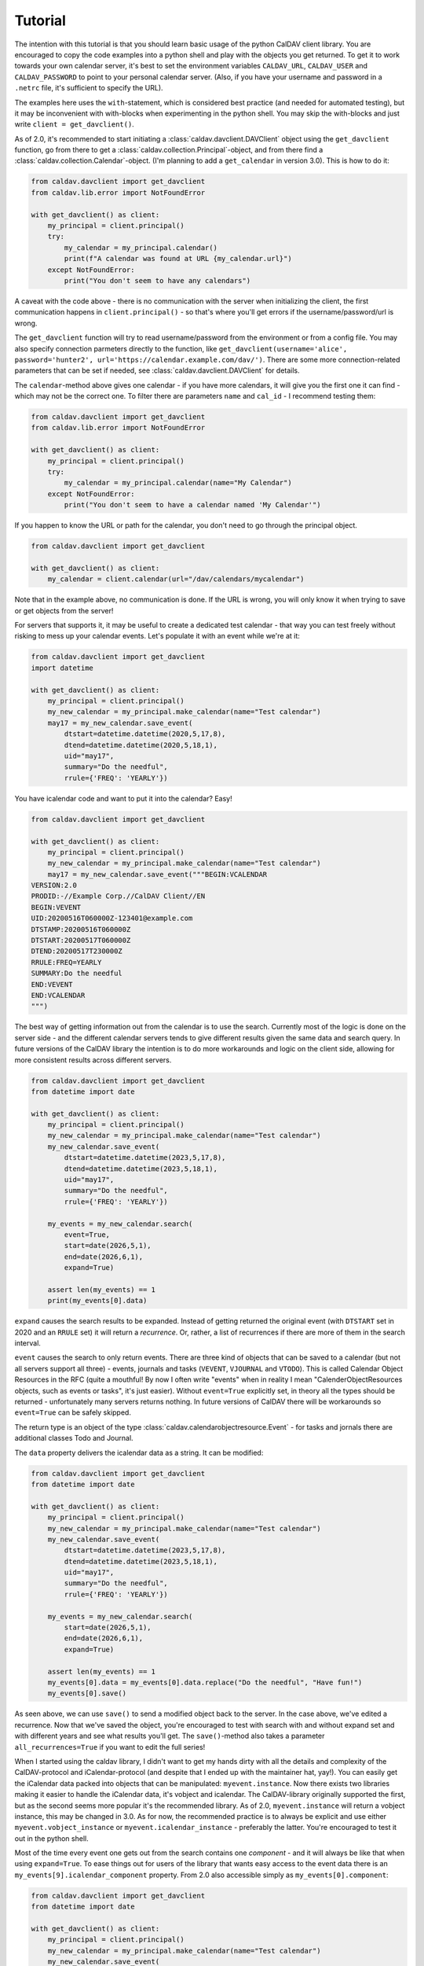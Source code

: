 ========
Tutorial
========

The intention with this tutorial is that you should learn basic usage
of the python CalDAV client library.  You are encouraged to copy the
code examples into a python shell and play with the objects you get
returned.  To get it to work towards your own calendar server, it's
best to set the environment variables ``CALDAV_URL``, ``CALDAV_USER`` and
``CALDAV_PASSWORD`` to point to your personal calendar server.  (Also,
if you have your username and password in a ``.netrc`` file, it's
sufficient to specify the URL).

The examples here uses the ``with``-statement, which is considered best
practice (and needed for automated testing), but it may be
inconvenient with with-blocks when experimenting in the python shell.
You may skip the with-blocks and just write ``client = get_davclient()``.


As of 2.0, it's recommended to start initiating a
:class:`caldav.davclient.DAVClient` object using the ``get_davclient``
function, go from there to get a
:class:`caldav.collection.Principal`-object, and from there find a
:class:`caldav.collection.Calendar`-object.  (I'm planning to add a
``get_calendar`` in version 3.0).  This is how to do it:

.. code-block:: python

    from caldav.davclient import get_davclient
    from caldav.lib.error import NotFoundError

    with get_davclient() as client:
        my_principal = client.principal()
        try:
            my_calendar = my_principal.calendar()
            print(f"A calendar was found at URL {my_calendar.url}")
        except NotFoundError:
            print("You don't seem to have any calendars")

A caveat with the code above - there is no communication with the
server when initializing the client, the first communication happens
in ``client.principal()`` - so that's where you'll get errors if the
username/password/url is wrong.

The ``get_davclient`` function will try to read username/password from
the environment or from a config file.  You may also specify
connection parmeters directly to the function, like
``get_davclient(username='alice', password='hunter2',
url='https://calendar.example.com/dav/')``.  There are some more
connection-related parameters that can be set if needed, see
:class:`caldav.davclient.DAVClient` for details.

The ``calendar``-method above gives one calendar - if you have more
calendars, it will give you the first one it can find - which may not
be the correct one.  To filter there are parameters ``name`` and
``cal_id`` - I recommend testing them:

.. code-block:: python

    from caldav.davclient import get_davclient
    from caldav.lib.error import NotFoundError

    with get_davclient() as client:
        my_principal = client.principal()
        try:
            my_calendar = my_principal.calendar(name="My Calendar")
        except NotFoundError:
            print("You don't seem to have a calendar named 'My Calendar'")

If you happen to know the URL or path for the calendar, you don't need
to go through the principal object.

.. code-block:: python

    from caldav.davclient import get_davclient

    with get_davclient() as client:
        my_calendar = client.calendar(url="/dav/calendars/mycalendar")

Note that in the example above, no communication is done.  If the URL is wrong, you will only know it when trying to save or get objects from the server!

For servers that supports it, it may be useful to create a dedicated test calendar - that way you can test freely without risking to mess up your calendar events.  Let's populate it with an event while we're at it:

.. code-block:: python

    from caldav.davclient import get_davclient
    import datetime

    with get_davclient() as client:
        my_principal = client.principal()
        my_new_calendar = my_principal.make_calendar(name="Test calendar")
        may17 = my_new_calendar.save_event(
            dtstart=datetime.datetime(2020,5,17,8),
            dtend=datetime.datetime(2020,5,18,1),
            uid="may17",
            summary="Do the needful",
            rrule={'FREQ': 'YEARLY'})

You have icalendar code and want to put it into the calendar?  Easy!

.. code-block:: python

    from caldav.davclient import get_davclient

    with get_davclient() as client:
        my_principal = client.principal()
        my_new_calendar = my_principal.make_calendar(name="Test calendar")
        may17 = my_new_calendar.save_event("""BEGIN:VCALENDAR
    VERSION:2.0
    PRODID:-//Example Corp.//CalDAV Client//EN
    BEGIN:VEVENT
    UID:20200516T060000Z-123401@example.com
    DTSTAMP:20200516T060000Z
    DTSTART:20200517T060000Z
    DTEND:20200517T230000Z
    RRULE:FREQ=YEARLY
    SUMMARY:Do the needful
    END:VEVENT
    END:VCALENDAR
    """)

The best way of getting information out from the calendar is to use the search.  Currently most of the logic is done on the server side - and the different calendar servers tends to give different results given the same data and search query.  In future versions of the CalDAV library the intention is to do more workarounds and logic on the client side, allowing for more consistent results across different servers.

.. code-block:: python

    from caldav.davclient import get_davclient
    from datetime import date

    with get_davclient() as client:
        my_principal = client.principal()
        my_new_calendar = my_principal.make_calendar(name="Test calendar")
        my_new_calendar.save_event(
            dtstart=datetime.datetime(2023,5,17,8),
            dtend=datetime.datetime(2023,5,18,1),
            uid="may17",
            summary="Do the needful",
            rrule={'FREQ': 'YEARLY'})

        my_events = my_new_calendar.search(
            event=True,
            start=date(2026,5,1),
            end=date(2026,6,1),
            expand=True)

        assert len(my_events) == 1
        print(my_events[0].data)

``expand`` causes the search results to be expanded.  Instead of getting returned the original event (with ``DTSTART`` set in 2020 and an ``RRULE`` set) it will return a *recurrence*.  Or, rather, a list of recurrences if there are more of them in the search interval.

``event`` causes the search to only return events.  There are three kind of objects that can be saved to a calendar (but not all servers support all three) - events, journals and tasks (``VEVENT``, ``VJOURNAL`` and ``VTODO``).  This is called Calendar Object Resources in the RFC (quite a mouthful!  By now I often write "events" when in reality I mean "CalenderObjectResources objects, such as events or tasks", it's just easier).  Without ``event=True`` explicitly set, in theory all the types should be returned - unfortunately many servers returns nothing.  In future versions of CalDAV there will be workarounds so ``event=True`` can be safely skipped.

The return type is an object of the type :class:`caldav.calendarobjectresource.Event` - for tasks and jornals there are additional classes Todo and Journal.

The ``data`` property delivers the icalendar data as a string.  It can be modified:

.. code-block:: python

    from caldav.davclient import get_davclient
    from datetime import date

    with get_davclient() as client:
        my_principal = client.principal()
        my_new_calendar = my_principal.make_calendar(name="Test calendar")
        my_new_calendar.save_event(
            dtstart=datetime.datetime(2023,5,17,8),
            dtend=datetime.datetime(2023,5,18,1),
            uid="may17",
            summary="Do the needful",
            rrule={'FREQ': 'YEARLY'})

        my_events = my_new_calendar.search(
            start=date(2026,5,1),
            end=date(2026,6,1),
            expand=True)

        assert len(my_events) == 1
        my_events[0].data = my_events[0].data.replace("Do the needful", "Have fun!")
        my_events[0].save()

As seen above, we can use ``save()`` to send a modified object back to the server.  In the case above, we've edited a recurrence.  Now that we've saved the object, you're encouraged to test with search with and without expand set and with different years and see what results you'll get.  The ``save()``-method also takes a parameter ``all_recurrences=True`` if you want to edit the full series!

When I started using the caldav library, I didn't want to get my hands dirty with all the details and complexity of the CalDAV-protocol and iCalendar-protocol (and despite that I ended up with the maintainer hat, yay!).  You can easily get the iCalendar data packed into objects that can be manipulated: ``myevent.instance``.  Now there exists two libraries making it easier to handle the iCalendar data, it's vobject and icalendar.  The CalDAV-library originally supported the first, but as the second seems more popular it's the recommended library.  As of 2.0, ``myevent.instance`` will return a vobject instance, this may be changed in 3.0.  As for now, the recommended practice is to always be explicit and use either ``myevent.vobject_instance`` or ``myevent.icalendar_instance`` - preferably the latter.  You're encouraged to test it out in the python shell.

Most of the time every event one gets out from the search contains one *component* - and it will always be like that when using ``expand=True``.  To ease things out for users of the library that wants easy access to the event data there is an ``my_events[9].icalendar_component`` property.  From 2.0 also accessible simply as ``my_events[0].component``:

.. code-block:: python

    from caldav.davclient import get_davclient
    from datetime import date

    with get_davclient() as client:
        my_principal = client.principal()
        my_new_calendar = my_principal.make_calendar(name="Test calendar")
        my_new_calendar.save_event(
            dtstart=datetime.datetime(2023,5,17,8),
            dtend=datetime.datetime(2023,5,18,1),
            uid="may17",
            summary="Do the needful",
            rrule={'FREQ': 'YEARLY'})

        my_events = my_new_calendar.search(
            start=date(2026,5,1),
            end=date(2026,6,1),
            expand=True)

        assert len(my_events) == 1
        print(f"Event starts at {my_events[0].component.start}")
        my_events[0].component['summary'] = "Norwegian national day celebrations"
        my_events[0].save()

How to do operations on components and instances in the vobject and icalendar library is outside the scope of this tutorial - The icalendar library documentaiton can be found `here <https://icalendar.readthedocs.io/>`_ as of 2025-06.

Usually tasks and journals can be applied directly to the same calendar as the events - but some implementations (notably Zimbra) has "task lists" and "calendars" as distinct entities.  To create a task list, there is a parameter ``supported_calendar_component_set`` that can be set to ``['VTODO']``.  Here is a quick example that features a task:

.. code-block:: python

    from caldav.davclient import get_davclient
    from datetime import date

    with get_davclient() as client:
        my_principal = client.principal()
        my_new_calendar = my_principal.make_calendar(
            name="Test calendar", supported_calendar_component_set=['VTODO'])
        my_new_calendar.save_todo(
            summary="prepare for the Norwegian national day", due=date(2025,5,16))

        my_tasks = my_new_calendar.search(
            todo=True)
        assert len(my_tasks) == 1
        my_tasks[0].complete()
        my_tasks = my_new_calendar.search(
            todo=True)
        assert len(my_tasks) == 0
        my_tasks = my_new_calendar.search(
            todo=True, include_completed=True)
        assert len(my_tasks) == 1

There are more functionality, but if you've followed the tutorial to this point, you should already know eough to deal with the very most use-cases.

There are some more examples in the examples folder, particularly `basic examples <https://github.com/python-caldav/caldav/blob/master/examples/basic_usage_examples.py>`_. There is also a `scheduling examples <https://github.com/python-caldav/caldav/blob/master/examples/scheduling_examples.py>`_ for sending, receiving and replying to invites, though this is not very well-tested so far.  The example code is currently not tested nor maintained.  Some of it will be moved into the documentation as tutorials or how-tos eventually.

The `test code <https://github.com/python-caldav/caldav/blob/master/tests/test_caldav.py>`_ also covers most of the features available, though it's not much optimized for readability (at least not as of 2025-05).

Tobias Brox is also working on a `command line interface <https://github.com/tobixen/plann>`_  built around the caldav library.
